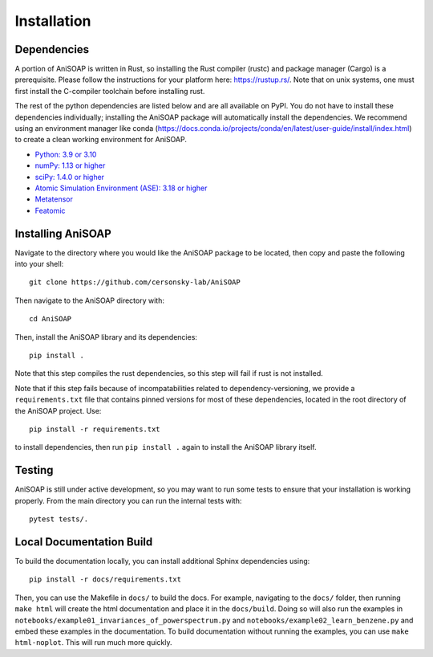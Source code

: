 ============ 
Installation
============

Dependencies
------------

A portion of AniSOAP is written in Rust, so installing the Rust compiler (rustc) and package manager (Cargo) is a prerequisite. Please follow the instructions for your platform here: https://rustup.rs/. Note that on unix systems, one must first install the C-compiler toolchain before installing rust.

The rest of the python dependencies are listed below and are all available on PyPI. You do not have to install these dependencies individually; installing the AniSOAP package will automatically install the dependencies. We recommend using an environment manager like conda (https://docs.conda.io/projects/conda/en/latest/user-guide/install/index.html) to create a clean working environment for AniSOAP.

* `Python: 3.9 or 3.10 <https://www.python.org/downloads/>`_
* `numPy: 1.13 or higher <https://numpy.org/install/>`_
* `sciPy: 1.4.0 or higher <https://scipy.org/install/>`_
* `Atomic Simulation Environment (ASE): 3.18 or higher <https://wiki.fysik.dtu.dk/ase/install.html>`_
* `Metatensor <https://docs.metatensor.org/latest/index.html>`_
* `Featomic <https://metatensor.github.io/featomic/latest/index.html>`_


Installing AniSOAP
------------------

Navigate to the directory where you would like the AniSOAP package to be located, then copy and paste the 
following into your shell::

  git clone https://github.com/cersonsky-lab/AniSOAP

Then navigate to the AniSOAP directory with::

  cd AniSOAP

Then, install the AniSOAP library and its dependencies::

  pip install .

Note that this step compiles the rust dependencies, so this step will fail if rust is not installed.

Note that if this step fails because of incompatabilities related to dependency-versioning, we provide a ``requirements.txt`` file that contains pinned versions for most of these dependencies, located in the root directory of the AniSOAP project. Use::

  pip install -r requirements.txt 

to install dependencies, then run ``pip install .`` again to install the AniSOAP library itself.

Testing
-------

AniSOAP is still under active development, so you may want to run some tests to ensure that your installation is working properly.  From the main directory you can run the internal tests with::

  pytest tests/.


Local Documentation Build
-------------------------

To build the documentation locally, you can install additional Sphinx dependencies using::

  pip install -r docs/requirements.txt 

Then, you can use the Makefile in ``docs/`` to build the docs. For example, navigating to the ``docs/`` folder, then running ``make html`` will create the html documentation and place it in the ``docs/build``. Doing so will also run the examples in ``notebooks/example01_invariances_of_powerspectrum.py`` and ``notebooks/example02_learn_benzene.py`` and embed these examples in the documentation. To build documentation without running the examples, you can use ``make html-noplot``. This will run much more quickly.
